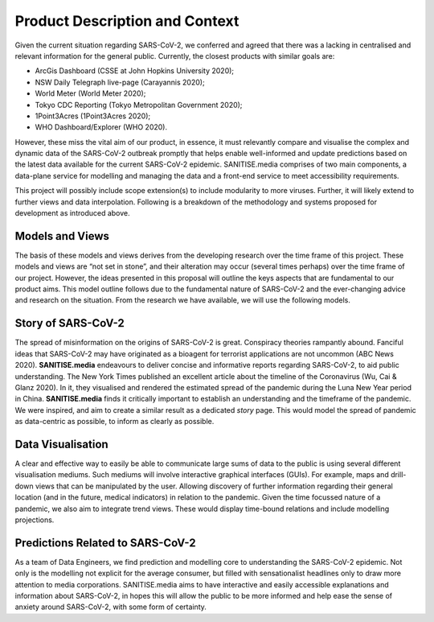 
Product Description and Context
-------------------------------

Given the current situation regarding SARS-CoV-2, we conferred and agreed that there was a lacking in centralised and relevant information for the general public. Currently, the
closest products with similar goals are:

* ArcGis Dashboard (CSSE at John Hopkins University 2020);
* NSW Daily Telegraph live-page (Carayannis 2020);
* World Meter (World Meter 2020);
* Tokyo CDC Reporting (Tokyo Metropolitan Government 2020);
* 1Point3Acres (1Point3Acres 2020);
* WHO Dashboard/Explorer (WHO 2020).

However, these miss the vital aim of our product, in essence, it must relevantly compare and visualise the complex and dynamic data of the SARS-CoV-2
outbreak promptly that helps enable well-informed and update predictions based on the latest data available for the current SARS-CoV-2 epidemic. 
SANITISE.media comprises of two main components, a data-plane service for modelling and managing the data and a front-end service to meet accessibility requirements. 

This project will possibly include scope extension(s) to include modularity to more viruses. Further, it will likely extend to further views and data interpolation. 
Following is a breakdown of the methodology and systems proposed for development as introduced above.

Models and Views
^^^^^^^^^^^^^^^^

The basis of these models and views derives from the developing research over the time frame of this project. These models and views are “not set in stone”, and their alteration
may occur (several times perhaps) over the time frame of our project. However, the ideas presented in this proposal will outline the keys aspects that are fundamental to our product aims.
This model outline follows due to the fundamental nature of SARS-CoV-2 and the ever-changing advice and research on the situation. From the research we have available, we will use the following
models.

Story of SARS-CoV-2
^^^^^^^^^^^^^^^^^^^

The spread of misinformation on the origins of SARS-CoV-2 is great. Conspiracy theories rampantly abound. Fanciful ideas that SARS-CoV-2 may have originated as a bioagent for terrorist
applications are not uncommon (ABC News 2020). **SANITISE.media** endeavours to deliver concise and informative reports regarding SARS-CoV-2, to aid public understanding.  
The New York Times published an excellent article about the timeline of the Coronavirus (Wu, Cai & Glanz 2020). In it, they visualised and rendered the estimated spread of the
pandemic during the Luna New Year period in China. **SANITISE.media** finds it critically important to establish an understanding and the timeframe of the pandemic. We were inspired, and aim to
create a similar result as a dedicated *story* page. This would model the spread of pandemic as data-centric as possible, to inform as clearly as possible. 


Data Visualisation 
^^^^^^^^^^^^^^^^^^
A clear and effective way to easily be able to communicate large sums of data to the public is using several different visualisation mediums. Such mediums
will involve interactive graphical interfaces (GUIs). For example, maps and drill-down views that can be manipulated by the user. Allowing discovery of further information regarding
their general location (and in the future, medical indicators) in relation to the pandemic. Given the time focussed nature of a pandemic, we also aim to integrate trend views. These would display
time-bound relations and include modelling projections.


Predictions Related to SARS-CoV-2
^^^^^^^^^^^^^^^^^^^^^^^^^^^^^^^^^

As a team of Data Engineers, we find prediction and modelling core to understanding the SARS-CoV-2 epidemic. Not only is the modelling not explicit for the average
consumer, but filled with sensationalist headlines only to draw more attention to media corporations. SANITISE.media aims to have interactive and easily accessible
explanations and information about SARS-CoV-2, in hopes this will allow the public to be more informed and help ease the sense of anxiety around SARS-CoV-2, with some form of certainty. 
